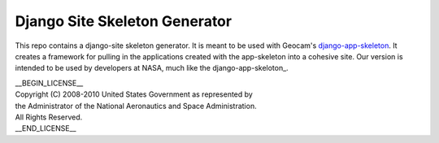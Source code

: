 Django Site Skeleton Generator
==============================

This repo contains a django-site skeleton generator. It is meant to be used with Geocam's django-app-skeleton_. It creates a framework for pulling in the applications created with the app-skeleton into a cohesive site. Our version is intended to be used by developers at NASA, much like the django-app-skeloton_.

.. _django-app-skeleton: https://github.com/geocam/geocamDjangoAppSkeleton

| __BEGIN_LICENSE__
| Copyright (C) 2008-2010 United States Government as represented by
| the Administrator of the National Aeronautics and Space Administration.
| All Rights Reserved.
| __END_LICENSE__

